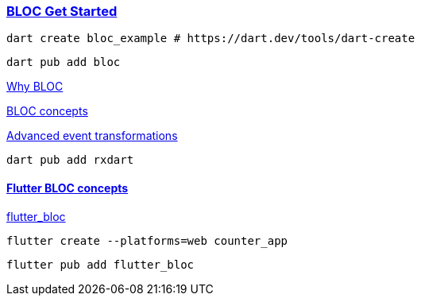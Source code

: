
=== https://bloclibrary.dev/getting-started/[BLOC Get Started]


[source,bash]
dart create bloc_example # https://dart.dev/tools/dart-create

[source,bash]
dart pub add bloc

https://bloclibrary.dev/why-bloc/[Why BLOC]


https://bloclibrary.dev/bloc-concepts/[BLOC concepts]


https://bloclibrary.dev/bloc-concepts/#advanced-event-transformations[Advanced event transformations]

[source,bash]
dart pub add rxdart

==== https://bloclibrary.dev/flutter-bloc-concepts/[Flutter BLOC concepts]

https://pub.dev/packages/flutter_bloc[flutter_bloc]

[source,bash]
flutter create --platforms=web counter_app

[source,bash]
flutter pub add flutter_bloc